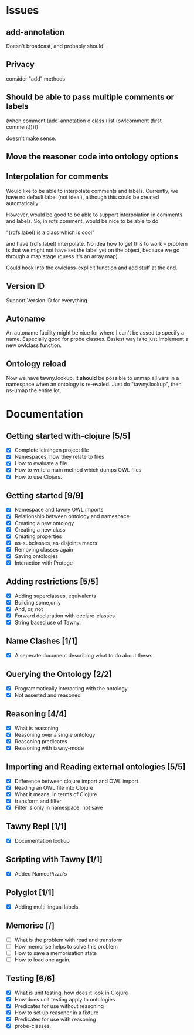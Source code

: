 

* Issues
  
  :PROPERTIES:
  :status_ALL: open closed assigned inprogress
  :type_ALL: bug feature performance refactor
  :severity_ALL: mild medium high critical
  :scheduled_release_ALL: 0.12 1.0 1.1
  :END:

** add-annotation

Doesn't broadcast, and probably should!

** Privacy

consider "add" methods 



** Should be able to pass multiple comments or labels
   :PROPERTIES:
   :type:     bug
   :status:   open
   :severity: mild
   :scheduled_release: 1.0
   :END:
   

      (when comment
        (add-annotation o class
                        (list (owlcomment
                               (first comment)))))

    doesn't make sense.


** Move the reasoner code into ontology options
   
   :PROPERTIES:
   :status:   open
   :severity: mild
   :type:     performance
   :END:
   

   
** Interpolation for comments
   :PROPERTIES:
   :type:     feature
   :severity: medium
   :status:   open
   :scheduled_release:  1.1
   :END:

Would like to be able to interpolate comments and labels. Currently, we
have no default label (not ideal), although this could be created
automatically. 

However, would be good to be able to support interpolation in comments and
labels. So, in rdfs:comment, would be nice to be able to do

"{rdfs:label} is a class which is cool" 

and have {rdfs:label} interpolate. No idea how to get this to work --
problem is that we might not have set the label yet on the object, because we
go through a map stage (guess it's an array map).

Could hook into the owlclass-explicit function and add stuff at the end. 


** Version ID
   :PROPERTIES:
   :type:     feature
   :severity: medium
   :END:

Support Version ID for everything.



** Autoname
   :PROPERTIES:
   :type:     feature
   :severity: mild
   :END:

An autoname facility might be nice for where I can't be assed to specify a
name. Especially good for probe classes. Easiest way is to just implement a
new owlclass function. 


** Ontology reload
   :PROPERTIES:
   :type:     feature
   :END:

Now we have tawny.lookup, it *should* be possible to unmap all vars in a
namespace when an ontology is re-evaled. Just do "tawny.lookup", then ns-umap
the entire lot. 


* Documentation 

** Getting started with-clojure [5/5]
 - [X] Complete leiningen project file
 - [X] Namespaces, how they relate to files
 - [X] How to evaluate a file
 - [X] How to write a main method which dumps OWL files
 - [X] How to use Clojars.

** Getting started [9/9]

 - [X] Namespace and tawny OWL imports
 - [X] Relationship between ontology and namespace
 - [X] Creating a new ontology
 - [X] Creating a new class
 - [X] Creating properties
 - [X] as-subclasses, as-disjoints macrs
 - [X] Removing classes again
 - [X] Saving ontologies
 - [X] Interaction with Protege

** Adding restrictions [5/5]
 - [X] Adding superclasses, equivalents
 - [X] Building some,only
 - [X] And, or, not
 - [X] Forward declaration with declare-classes
 - [X] String based use of Tawny.

** Name Clashes [1/1]

 - [X] A seperate document describing what to do about these. 

** Querying the Ontology [2/2]
 - [X] Programmatically interacting with the ontology
 - [X] Not asserted and reasoned

** Reasoning [4/4]
 - [X] What is reasoning
 - [X] Reasoning over a single ontology
 - [X] Reasoning predicates
 - [X] Reasoning with tawny-mode

** Importing and Reading external ontologies [5/5]
 - [X] Difference between clojure import and OWL import.
 - [X] Reading an OWL file into Clojure
 - [X] What it means, in terms of Clojure
 - [X] transform and filter
 - [X] Filter is only in namespace, not save

** Tawny Repl [1/1]
 - [X] Documentation lookup

** Scripting with Tawny [1/1]
 - [X] Added NamedPizza's

** Polyglot [1/1]
 - [X] Adding multi lingual labels
   
** Memorise [/]
 - [ ] What is the problem with read and transform
 - [ ] How memorise helps to solve this problem
 - [ ] How to save a memorisation state
 - [ ] How to load one again.

** Testing [6/6]
 - [X] What is unit testing, how does it look in Clojure
 - [X] How does unit testing apply to ontologies
 - [X] Predicates for use without reasoning
 - [X] How to set up reasoner in a fixture
 - [X] Predicates for use with reasoning
 - [X] probe-classes. 
